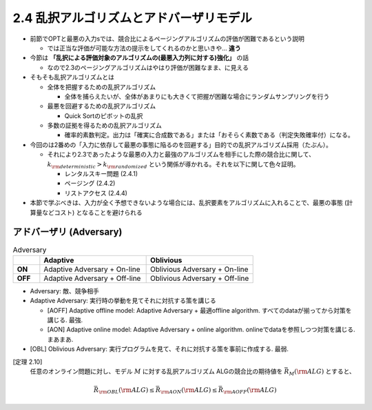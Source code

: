 2.4 乱択アルゴリズムとアドバーザリモデル
=========================================================

* 前節でOPTと最悪の入力sでは、競合比によるページングアルゴリズムの評価が困難であるという説明

  * では正当な評価が可能な方法の提示をしてくれるのかと思いきや... **違う**

* 今節は **「乱択による評価対象のアルゴリズムの(最悪入力列に対する)強化」** の話

  * なので2.3のページングアルゴリズムはやはり評価が困難なまま、に見える

* そもそも乱択アルゴリズムとは

  * 全体を把握するための乱択アルゴリズム

    * 全体を捕らえたいが、全体があまりにも大きくて把握が困難な場合にランダムサンプリングを行う

  * 最悪を回避するための乱択アルゴリズム

    * Quick Sortのピボットの乱択

  * 多数の証拠を得るための乱択アルゴリズム

    * 確率的素数判定。出力は「確実に合成数である」または「おそらく素数である（判定失敗確率付）になる。

* 今回のは2番めの「入力に依存して最悪の事態に陥るのを回避する」目的での乱択アルゴリズム採用（たぶん）。

  * それにより2.3であったような最悪の入力と最強のアルゴリズムを相手にした際の競合比に関して、 :math:`k_{\rm deterministic} > k_{\rm randomized}` という関係が導かれる。それを以下に関して色々証明。

    * レンタルスキー問題 (2.4.1)
    * ページング (2.4.2)
    * リストアクセス (2.4.4)

* 本節で学ぶべきは、入力が全く予想できないような場合には、乱択要素をアルゴリズムに入れることで、最悪の事態 (計算量などコスト) となることを避けられる

アドバーザリ (Adversary)
---------------------------------------------------------

.. list-table:: Adversary
   :widths: 1 4 4
   :header-rows: 1
   :stub-columns: 1

   * - \
     - Adaptive
     - Oblivious
   * - ON
     - Adaptive Adversary + On-line 
     - Oblivious Adversary + On-line
   * - OFF
     - Adaptive Adversary + Off-line
     - Oblivious Adversary + Off-line



* Adversary: 敵、競争相手

* Adaptive Adversary: 実行時の挙動を見てそれに対抗する策を講じる

  * [AOFF] Adaptive offline model: Adaptive Adversary + 最適offline algorithm. すべてのdataが揃ってから対策を講じる. 最強.
  * [AON] Adaptive online model: Adaptive Adversary + online algorithm. onlineでdataを参照しつつ対策を講じる. まあまあ.

* [OBL] Oblivious Adversary: 実行プログラムを見て、それに対抗する策を事前に作成する. 最弱.

[定理 2.10]
   任意のオンライン問題に対し、モデル :math:`M` に対する乱択アルゴリズム ALGの競合比の期待値を :math:`\bar{R}_M ({\rm ALG})` とすると、
.. math::
   \bar{R}_{\rm OBL}({\rm ALG}) \leq \bar{R}_{\rm AON}({\rm ALG}) \leq \bar{R}_{\rm AOFF}({\rm ALG})
